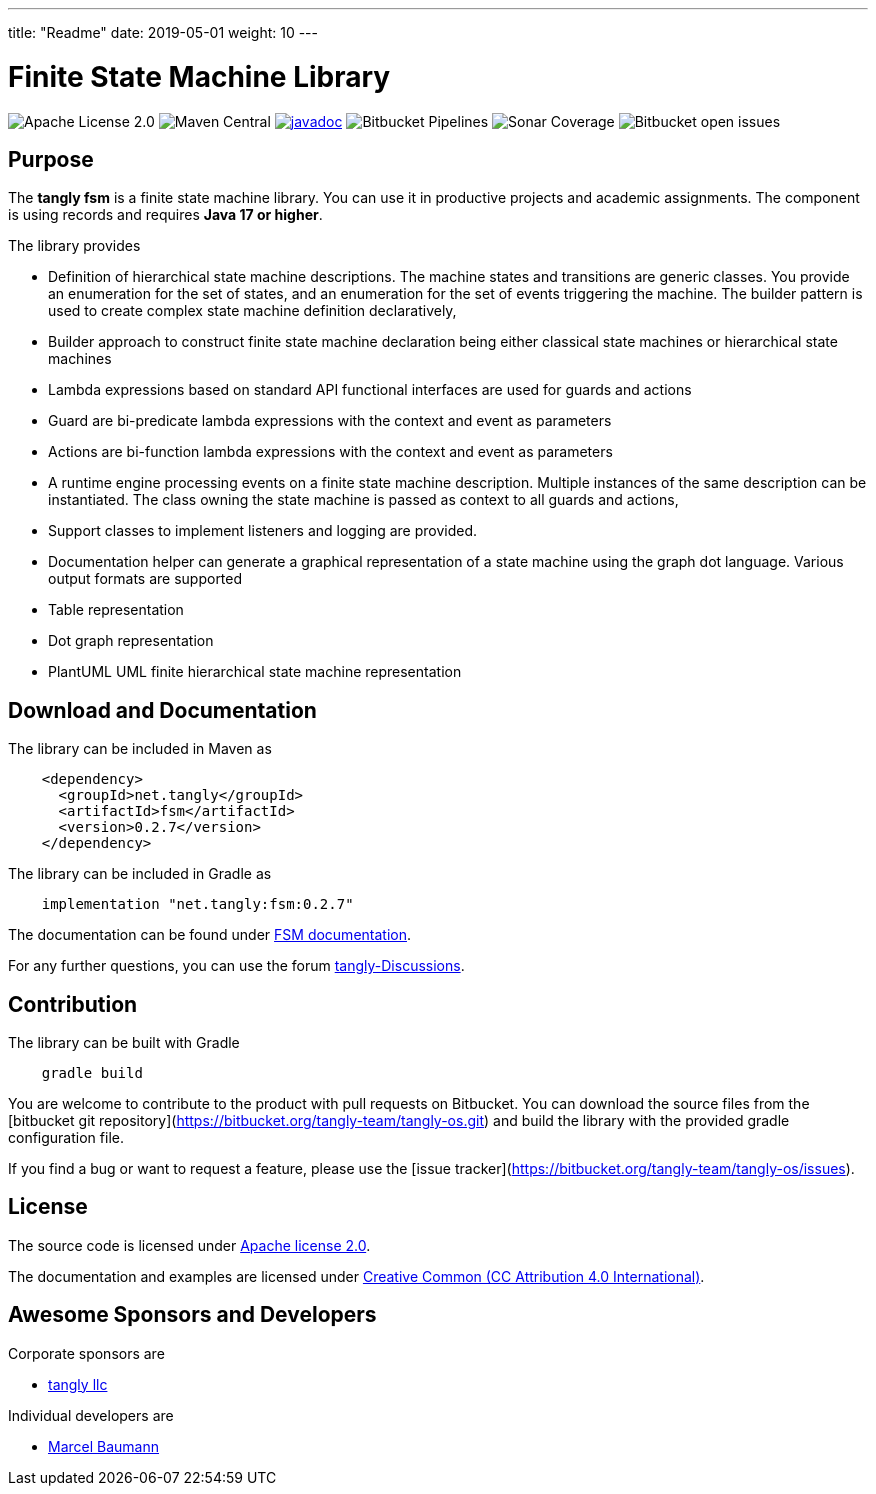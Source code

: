 ---
title: "Readme"
date: 2019-05-01
weight: 10
---

= Finite State Machine Library

image:https://img.shields.io/badge/license-Apache%202-blue.svg[Apache License 2.0]
image:https://img.shields.io/maven-central/v/net.tangly/fsm.svg)[Maven Central]
https://javadoc.io/doc/net.tangly/fsm[image:https://javadoc.io/badge2/net.tangly/fsm/javadoc.svg[javadoc]]
image:https://img.shields.io/bitbucket/pipelines/tangly-team/tangly-os.svg[Bitbucket Pipelines]
image:https://img.shields.io/sonar/https/sonarcloud.io/tangly-os-at-tangly.net/coverage.svg)[Sonar Coverage]
image:https://img.shields.io/bitbucket/issues-raw/tangly/tangly-os.svg[Bitbucket open issues]

== Purpose

The *tangly fsm* is a finite state machine library.
You can use it in productive projects and academic assignments.
The component is using records and requires *Java 17 or higher*.

The library provides

* Definition of hierarchical state machine descriptions.
The machine states and transitions are generic classes.
You provide an enumeration for the set of states, and an enumeration for the set of events triggering the machine.
The builder pattern is used to create complex state machine definition declaratively,
* Builder approach to construct finite state machine declaration being either classical state machines or hierarchical state machines
* Lambda expressions based on standard API functional interfaces are used for guards and actions
* Guard are bi-predicate lambda expressions with the context and event as parameters
* Actions are bi-function lambda expressions with the context and event as parameters
* A runtime engine processing events on a finite state machine description.
Multiple instances of the same description can be instantiated.
The class owning the state machine is passed as context to all guards and actions,
* Support classes to implement listeners and logging are provided.
* Documentation helper can generate a graphical representation of a state machine using the graph dot language.
Various output formats are supported
* Table representation
* Dot graph representation
* PlantUML UML finite hierarchical state machine representation

== Download and Documentation

The library can be included in Maven as

[source,xml]
----
    <dependency>
      <groupId>net.tangly</groupId>
      <artifactId>fsm</artifactId>
      <version>0.2.7</version>
    </dependency>
----

The library can be included in Gradle as

[source,groovy]
----
    implementation "net.tangly:fsm:0.2.7"
----

The documentation can be found under https://blog.tangly.net/docs/fsm/[FSM documentation].

For any further questions, you can use the forum https://github.com/orgs/tangly-team/discussions[tangly-Discussions].

== Contribution

The library can be built with Gradle

[source,shell]
----
    gradle build
----

You are welcome to contribute to the product with pull requests on Bitbucket.
You can download the source files from the
[bitbucket git repository](https://bitbucket.org/tangly-team/tangly-os.git) and build the library with the provided gradle configuration file.

If you find a bug or want to request a feature, please use the [issue tracker](https://bitbucket.org/tangly-team/tangly-os/issues).

== License

The source code is licensed under https://www.apache.org/licenses/LICENSE-2.0[Apache license 2.0].

The documentation and examples are licensed under https://creativecommons.org/licenses/by/4.0/[Creative Common (CC Attribution 4.0 International)].

== Awesome Sponsors and Developers

Corporate sponsors are

* https://www.tangly.net[tangly llc]

Individual developers are

* https://linkedin.com/in/marcelbaumann[Marcel Baumann]
